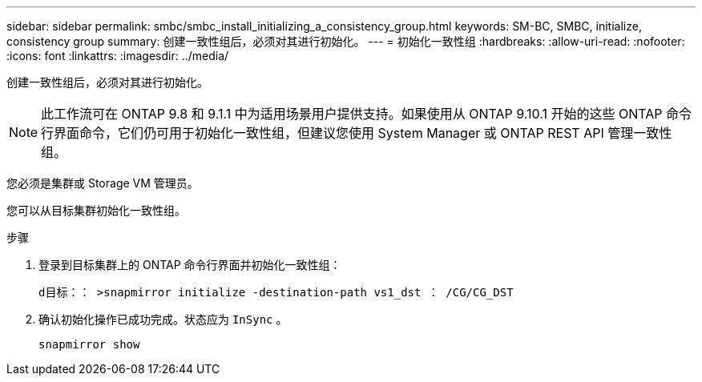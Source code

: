 ---
sidebar: sidebar 
permalink: smbc/smbc_install_initializing_a_consistency_group.html 
keywords: SM-BC, SMBC, initialize, consistency group 
summary: 创建一致性组后，必须对其进行初始化。 
---
= 初始化一致性组
:hardbreaks:
:allow-uri-read: 
:nofooter: 
:icons: font
:linkattrs: 
:imagesdir: ../media/


[role="lead"]
创建一致性组后，必须对其进行初始化。


NOTE: 此工作流可在 ONTAP 9.8 和 9.1.1 中为适用场景用户提供支持。如果使用从 ONTAP 9.10.1 开始的这些 ONTAP 命令行界面命令，它们仍可用于初始化一致性组，但建议您使用 System Manager 或 ONTAP REST API 管理一致性组。

您必须是集群或 Storage VM 管理员。

您可以从目标集群初始化一致性组。

.步骤
. 登录到目标集群上的 ONTAP 命令行界面并初始化一致性组：
+
`d目标：： >snapmirror initialize -destination-path vs1_dst ： /CG/CG_DST`

. 确认初始化操作已成功完成。状态应为 `InSync` 。
+
`snapmirror show`



